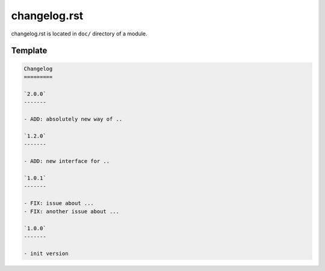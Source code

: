 changelog.rst
=============

changelog.rst is located in ``doc/`` directory of a module. 

Template
---------

.. code-block:: rst

    Changelog
    =========
    
    `2.0.0`
    -------

    - ADD: absolutely new way of ..

    `1.2.0`
    -------

    - ADD: new interface for ..

    `1.0.1`
    -------

    - FIX: issue about ...
    - FIX: another issue about ...

    `1.0.0`
    -------
    
    - init version
